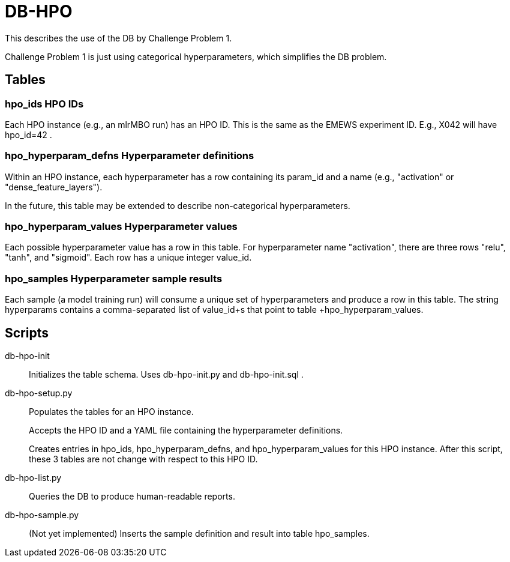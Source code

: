 
= DB-HPO

This describes the use of the DB by Challenge Problem 1.

Challenge Problem 1 is just using categorical hyperparameters, which simplifies the DB problem.

== Tables

=== +hpo_ids+ HPO IDs

Each HPO instance (e.g., an mlrMBO run) has an HPO ID.  This is the same as the EMEWS experiment ID.  E.g., +X042+ will have +hpo_id=42+ .

=== +hpo_hyperparam_defns+ Hyperparameter definitions

Within an HPO instance, each hyperparameter has a row containing its +param_id+ and a +name+ (e.g., "activation" or "dense_feature_layers").

In the future, this table may be extended to describe non-categorical hyperparameters.

=== +hpo_hyperparam_values+ Hyperparameter values

Each possible hyperparameter value has a row in this table.  For hyperparameter name "activation", there are three rows "relu", "tanh", and "sigmoid".  Each row has a unique integer +value_id+.

=== +hpo_samples+ Hyperparameter sample results

Each sample (a model training run) will consume a unique set of hyperparameters and produce a row in this table.  The string +hyperparams+ contains a comma-separated list of +value_id+s that point to table +hpo_hyperparam_values+.

== Scripts

db-hpo-init::
Initializes the table schema.  Uses db-hpo-init.py and db-hpo-init.sql .

db-hpo-setup.py::
Populates the tables for an HPO instance.
+
Accepts the HPO ID and a YAML file containing the hyperparameter definitions.
+
Creates entries in +hpo_ids+, +hpo_hyperparam_defns+, and +hpo_hyperparam_values+ for this HPO instance.  After this script, these 3 tables are not change with respect to this HPO ID.

db-hpo-list.py::
Queries the DB to produce human-readable reports.

db-hpo-sample.py::
(Not yet implemented)
Inserts the sample definition and result into table +hpo_samples+.
